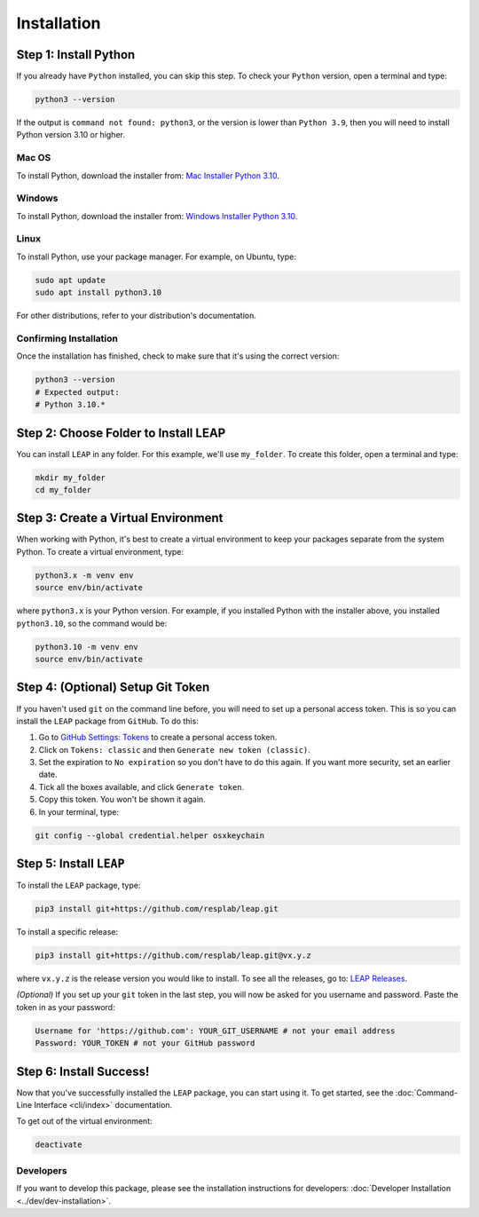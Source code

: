 Installation
==============

Step 1: Install Python
----------------------------

If you already have ``Python`` installed, you can skip this step. To check your ``Python`` version,
open a terminal and type:


.. code-block:: bash

  python3 --version


If the output is ``command not found: python3``, or the version is lower than ``Python 3.9``,
then you will need to install Python version 3.10 or higher.

Mac OS
******

To install Python, download the installer from:
`Mac Installer Python 3.10
<https://www.python.org/ftp/python/3.10.0/python-3.10.0post2-macos11.pkg>`_.

Windows
******
To install Python, download the installer from:
`Windows Installer Python 3.10
<https://www.python.org/downloads/release/python-31016/>`_.

Linux
******

To install Python, use your package manager. For example, on Ubuntu, type:

.. code-block:: bash

  sudo apt update
  sudo apt install python3.10

For other distributions, refer to your distribution's documentation.

Confirming Installation
******

Once the installation has finished, check to make sure that it's using the correct version:

.. code-block:: bash

   python3 --version
   # Expected output:
   # Python 3.10.*

Step 2: Choose Folder to Install LEAP
-------------------------------

You can install ``LEAP`` in any folder. For this example, we'll use ``my_folder``. To
create this folder, open a terminal and type:

.. code-block:: bash

  mkdir my_folder
  cd my_folder

Step 3: Create a Virtual Environment
--------------------------------------

When working with Python, it's best to create a virtual environment to keep your packages separate
from the system Python. To create a virtual environment, type:

.. code-block:: bash

  python3.x -m venv env
  source env/bin/activate

where ``python3.x`` is your Python version. For example, if you installed Python with the installer
above, you installed ``python3.10``, so the command would be:

.. code-block:: bash

  python3.10 -m venv env
  source env/bin/activate


Step 4: (Optional) Setup Git Token
-----------------------------------

If you haven't used ``git`` on the command line before, you will need to set up a personal access
token. This is so you can install the ``LEAP`` package from ``GitHub``. To do this:

1. Go to `GitHub Settings: Tokens <https://github.com/settings/tokens>`_ to create a personal
   access token.
2. Click on ``Tokens: classic`` and then ``Generate new token (classic)``.
3. Set the expiration to ``No expiration`` so you don't have to do this again. If you want more
   security, set an earlier date.
4. Tick all the boxes available, and click ``Generate token``.
5. Copy this token. You won't be shown it again.
6. In your terminal, type:

.. code-block:: bash

  git config --global credential.helper osxkeychain

Step 5: Install ``LEAP``
-------------------------------

To install the ``LEAP`` package, type:

.. code-block:: bash

  pip3 install git+https://github.com/resplab/leap.git


To install a specific release:

.. code-block:: bash

  pip3 install git+https://github.com/resplab/leap.git@vx.y.z

where ``vx.y.z`` is the release version you would like to install. To see all the releases, go to:
`LEAP Releases <https://github.com/resplab/leap/releases>`_.


*(Optional)* If you set up your ``git`` token in the last step, you will now be asked for you
username and password. Paste the token in as your password:

.. code-block:: bash

  Username for 'https://github.com': YOUR_GIT_USERNAME # not your email address
  Password: YOUR_TOKEN # not your GitHub password


Step 6: Install Success!
--------------------------

Now that you've successfully installed the ``LEAP`` package, you can start using it. To get
started, see the :doc:`Command-Line Interface <cli/index>` documentation.

To get out of the virtual environment:

.. code-block:: bash

  deactivate



Developers
***********


If you want to develop this package, please see the installation instructions for
developers: :doc:`Developer Installation <../dev/dev-installation>`.
